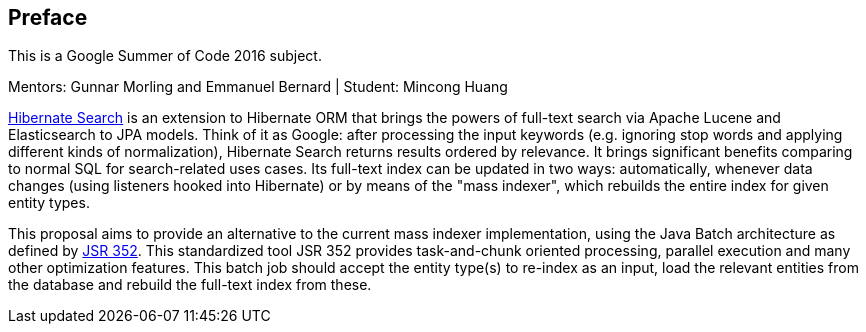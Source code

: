 [[preface]]

[preface]
== Preface

This is a Google Summer of Code 2016 subject.

Mentors: Gunnar Morling and Emmanuel Bernard | Student: Mincong Huang

link:$$http://hibernate.org/search/$$[Hibernate Search] is an extension to
Hibernate ORM that brings the powers of full-text search via Apache Lucene and
Elasticsearch to JPA models. Think of it as Google: after processing the input
keywords (e.g. ignoring stop words and applying different kinds of
normalization), Hibernate Search returns results ordered by relevance. It brings
significant benefits comparing to normal SQL for search-related uses cases. Its
full-text index can be updated in two ways: automatically, whenever data changes
(using listeners hooked into Hibernate) or by means of the "mass indexer", which
rebuilds the entire index for given entity types.

This proposal aims to provide an alternative to the current mass indexer
implementation, using the Java Batch architecture as defined by
link:$$https://jcp.org/en/jsr/detail?id=352$$[JSR 352]. This standardized tool
JSR 352 provides task-and-chunk oriented processing, parallel execution and many
other optimization features. This batch job should accept the entity type(s) to
re-index as an input, load the relevant entities from the database and rebuild
the full-text index from these.

